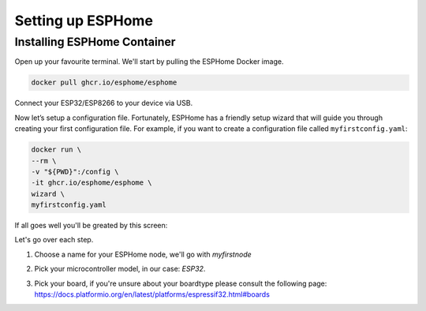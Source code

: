 Setting up ESPHome
=========================

.. _esphomeinstallation:

Installing ESPHome Container
-----------------------------------

Open up your favourite terminal. We'll start by pulling the ESPHome Docker image.

.. code:: bash

   docker pull ghcr.io/esphome/esphome

Connect your ESP32/ESP8266 to your device via USB.

Now let’s setup a configuration file. 
Fortunately, ESPHome has a friendly setup wizard that will guide you through creating your first configuration file. 
For example, if you want to create a configuration file called ``myfirstconfig.yaml``:

.. code:: bash

   docker run \
   --rm \
   -v "${PWD}":/config \
   -it ghcr.io/esphome/esphome \
   wizard \
   myfirstconfig.yaml

If all goes well you'll be greated by this screen:

.. image:: images/esphome_intro.png
   :alt: ESPHome intro

Let's go over each step.

1. Choose a name for your ESPHome node, we'll go with *myfirstnode*
   
   .. image:: images/esphome_step1.png

2. Pick your microcontroller model, in our case: *ESP32*.

   .. image:: images/esphome_step2.png

3. Pick your board, if you're unsure about your boardtype please consult the following page:
   https://docs.platformio.org/en/latest/platforms/espressif32.html#boards

   

.. autosummary::
   :toctree: generated

